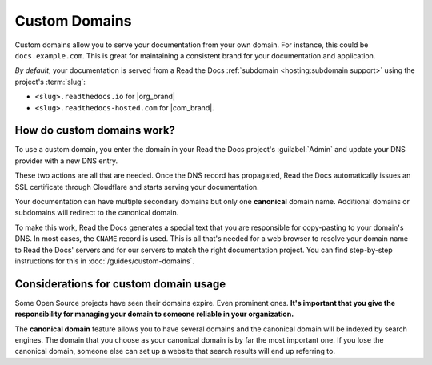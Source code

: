 Custom Domains
==============

Custom domains allow you to serve your documentation from your own domain.
For instance, this could be ``docs.example.com``.
This is great for maintaining a consistent brand for your documentation and application.

*By default*, your documentation is served from a Read the Docs :ref:`subdomain <hosting:subdomain support>` using the project's :term:`slug`:

* ``<slug>.readthedocs.io`` for |org_brand|
* ``<slug>.readthedocs-hosted.com`` for |com_brand|.

How do custom domains work?
---------------------------

To use a custom domain, you enter the domain in your Read the Docs project's :guilabel:`Admin` and update your DNS provider with a new DNS entry.

These two actions are all that are needed. Once the DNS record has propagated, Read the Docs automatically issues an SSL certificate through Cloudflare and starts serving your documentation.

.. mermaid::

    graph TD
        subgraph rtd [On Read the Docs]
          A(fa:fa-pencil Add docs.example.com as Custom domain)
          A-->AA(fa:fa-spinner Your project is rebuilt with<br>docs.example.com as a canonical domain)
        end
        subgraph dns [On your domain's DNS administration]
          B(fa:fa-pencil Edit DNS entry for docs.example.com)
        end

        rtd & dns-->C(fa:fa-spinner Wait for DNS propogation<br>Usually just a few minutes)

        direction LR
        subgraph automatic [The rest is handled automatically]
          direction TB
          D(Visit https://docs.example.com)
          D-->E(fa:fa-lock SSL Certificate issued<br>dynamically)
          E-->F(fa:fa-check Read the Docs matches<br>docs.example.com with<br>your project<br>)
        end

        C-->automatic


Your documentation can have multiple secondary domains but only one **canonical** domain name.
Additional domains or subdomains will redirect to the canonical domain.

To make this work, Read the Docs generates a special text that you are responsible for copy-pasting to your domain's DNS.
In most cases, the ``CNAME`` record is used.
This is all that's needed for a web browser to resolve your domain name to Read the Docs' servers and for our servers to match the right documentation project.
You can find step-by-step instructions for this in :doc:`/guides/custom-domains`.


Considerations for custom domain usage
--------------------------------------

Some Open Source projects have seen their domains expire. Even prominent ones.
**It's important that you give the responsibility for managing your domain to someone reliable in your organization.**

The **canonical domain** feature allows you to have several domains and the canonical domain will be indexed by search engines.
The domain that you choose as your canonical domain is by far the most important one.
If you lose the canonical domain, someone else can set up a website that search results will end up referring to.

.. seealso::

    :doc:`/guides/custom-domains`
        Information on creating and managing custom domains, and common configurations you might use to set up your domain
